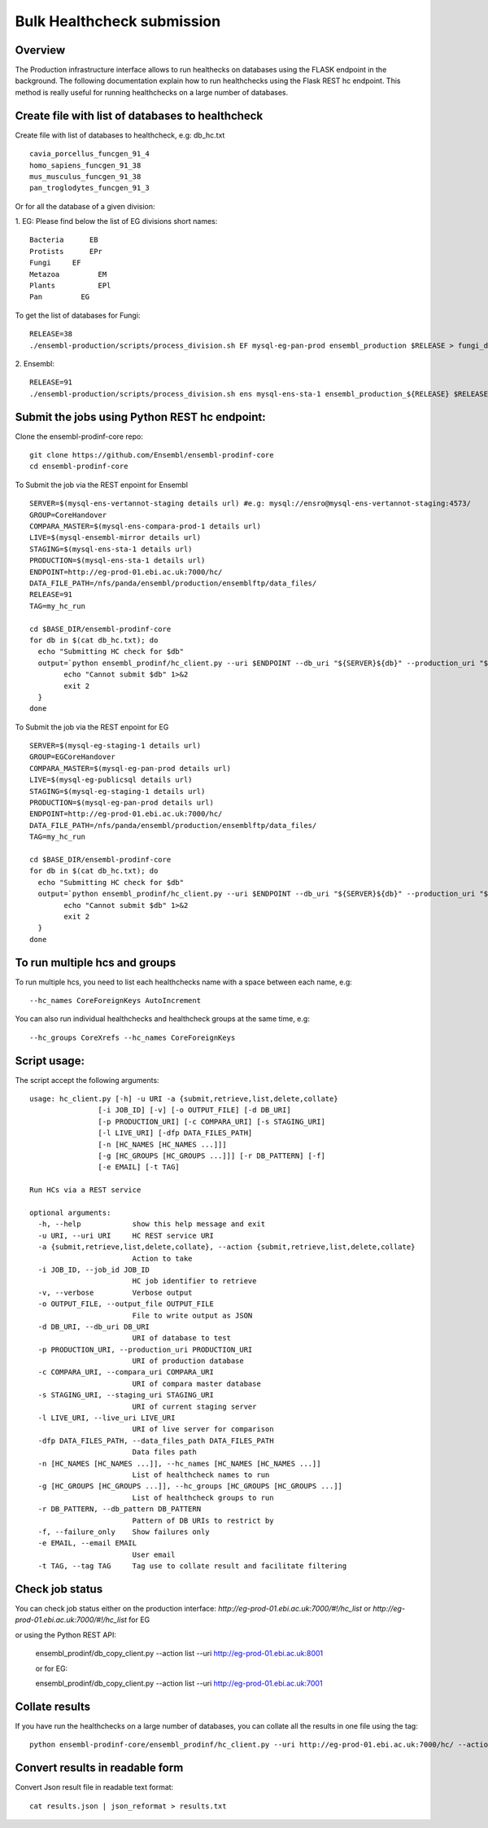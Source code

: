 ************************
Bulk Healthcheck submission
************************

Overview
########

The Production infrastructure interface allows to run healthecks on databases using the FLASK endpoint in the background. The following documentation explain how to run healthchecks using the Flask REST hc endpoint.
This method is really useful for running healthchecks on a large number of databases.

Create file with list of databases to healthcheck
############

Create file with list of databases to healthcheck, e.g: db_hc.txt
::
  cavia_porcellus_funcgen_91_4
  homo_sapiens_funcgen_91_38
  mus_musculus_funcgen_91_38
  pan_troglodytes_funcgen_91_3

Or for all the database of a given division:

1. EG:
Please find below the list of EG divisions short names:
::
  Bacteria	EB
  Protists	EPr
  Fungi	    EF
  Metazoa	  EM
  Plants	  EPl
  Pan	      EG
To get the list of databases for Fungi:
::
  RELEASE=38
  ./ensembl-production/scripts/process_division.sh EF mysql-eg-pan-prod ensembl_production $RELEASE > fungi_db_hc.txt

2. Ensembl:
::
  RELEASE=91
  ./ensembl-production/scripts/process_division.sh ens mysql-ens-sta-1 ensembl_production_${RELEASE} $RELEASE > db_hc.txt

Submit the jobs using Python REST hc endpoint:
#####

Clone the ensembl-prodinf-core repo:
::
  git clone https://github.com/Ensembl/ensembl-prodinf-core
  cd ensembl-prodinf-core

To Submit the job via the REST enpoint for Ensembl
::

  SERVER=$(mysql-ens-vertannot-staging details url) #e.g: mysql://ensro@mysql-ens-vertannot-staging:4573/
  GROUP=CoreHandover
  COMPARA_MASTER=$(mysql-ens-compara-prod-1 details url)
  LIVE=$(mysql-ensembl-mirror details url)
  STAGING=$(mysql-ens-sta-1 details url)
  PRODUCTION=$(mysql-ens-sta-1 details url)
  ENDPOINT=http://eg-prod-01.ebi.ac.uk:7000/hc/
  DATA_FILE_PATH=/nfs/panda/ensembl/production/ensemblftp/data_files/
  RELEASE=91
  TAG=my_hc_run
  
  cd $BASE_DIR/ensembl-prodinf-core 
  for db in $(cat db_hc.txt); do
    echo "Submitting HC check for $db"
    output=`python ensembl_prodinf/hc_client.py --uri $ENDPOINT --db_uri "${SERVER}${db}" --production_uri "${PRODUCTION}ensembl_production_${RELEASE}" --staging_uri $STAGING --live_uri $LIVE --compara_uri "${COMPARA_MASTER}ensembl_compara_master" --hc_groups $GROUP --data_files_path $DATA_FILE_PATH --tag $TAG  --action submit` || {
          echo "Cannot submit $db" 1>&2
          exit 2
    }
  done
  
To Submit the job via the REST enpoint for EG
::

  SERVER=$(mysql-eg-staging-1 details url)
  GROUP=EGCoreHandover
  COMPARA_MASTER=$(mysql-eg-pan-prod details url)
  LIVE=$(mysql-eg-publicsql details url)
  STAGING=$(mysql-eg-staging-1 details url)
  PRODUCTION=$(mysql-eg-pan-prod details url)
  ENDPOINT=http://eg-prod-01.ebi.ac.uk:7000/hc/
  DATA_FILE_PATH=/nfs/panda/ensembl/production/ensemblftp/data_files/
  TAG=my_hc_run
  
  cd $BASE_DIR/ensembl-prodinf-core 
  for db in $(cat db_hc.txt); do
    echo "Submitting HC check for $db"
    output=`python ensembl_prodinf/hc_client.py --uri $ENDPOINT --db_uri "${SERVER}${db}" --production_uri "${PRODUCTION}ensembl_production" --staging_uri $STAGING --live_uri $LIVE --compara_uri "${COMPARA_MASTER}ensembl_compara_master" --hc_groups $GROUP --data_files_path $DATA_FILE_PATH --tag $TAG  --action submit` || {
          echo "Cannot submit $db" 1>&2
          exit 2
    }
  done
  
To run multiple hcs and groups
#####

To run multiple hcs, you need to list each healthchecks name with a space between each name, e.g:
::
  --hc_names CoreForeignKeys AutoIncrement

You can also run individual healthchecks and healthcheck groups at the same time, e.g:
::
  --hc_groups CoreXrefs --hc_names CoreForeignKeys

Script usage:
#####

The script accept the following arguments:
::
    usage: hc_client.py [-h] -u URI -a {submit,retrieve,list,delete,collate}
                    [-i JOB_ID] [-v] [-o OUTPUT_FILE] [-d DB_URI]
                    [-p PRODUCTION_URI] [-c COMPARA_URI] [-s STAGING_URI]
                    [-l LIVE_URI] [-dfp DATA_FILES_PATH]
                    [-n [HC_NAMES [HC_NAMES ...]]]
                    [-g [HC_GROUPS [HC_GROUPS ...]]] [-r DB_PATTERN] [-f]
                    [-e EMAIL] [-t TAG]

    Run HCs via a REST service

    optional arguments:
      -h, --help            show this help message and exit
      -u URI, --uri URI     HC REST service URI
      -a {submit,retrieve,list,delete,collate}, --action {submit,retrieve,list,delete,collate}
                            Action to take
      -i JOB_ID, --job_id JOB_ID
                            HC job identifier to retrieve
      -v, --verbose         Verbose output
      -o OUTPUT_FILE, --output_file OUTPUT_FILE
                            File to write output as JSON
      -d DB_URI, --db_uri DB_URI
                            URI of database to test
      -p PRODUCTION_URI, --production_uri PRODUCTION_URI
                            URI of production database
      -c COMPARA_URI, --compara_uri COMPARA_URI
                            URI of compara master database
      -s STAGING_URI, --staging_uri STAGING_URI
                            URI of current staging server
      -l LIVE_URI, --live_uri LIVE_URI
                            URI of live server for comparison
      -dfp DATA_FILES_PATH, --data_files_path DATA_FILES_PATH
                            Data files path
      -n [HC_NAMES [HC_NAMES ...]], --hc_names [HC_NAMES [HC_NAMES ...]]
                            List of healthcheck names to run
      -g [HC_GROUPS [HC_GROUPS ...]], --hc_groups [HC_GROUPS [HC_GROUPS ...]]
                            List of healthcheck groups to run
      -r DB_PATTERN, --db_pattern DB_PATTERN
                            Pattern of DB URIs to restrict by
      -f, --failure_only    Show failures only
      -e EMAIL, --email EMAIL
                            User email
      -t TAG, --tag TAG     Tag use to collate result and facilitate filtering

Check job status
#####

You can check job status either on the production interface: `http://eg-prod-01.ebi.ac.uk:7000/#!/hc_list` or `http://eg-prod-01.ebi.ac.uk:7000/#!/hc_list` for EG

or using the Python REST API:

  ensembl_prodinf/db_copy_client.py --action list --uri http://eg-prod-01.ebi.ac.uk:8001
  
  or for EG:
   
  ensembl_prodinf/db_copy_client.py --action list --uri http://eg-prod-01.ebi.ac.uk:7001

Collate results
#####
If you have run the healthchecks on a large number of databases, you can collate all the results in one file using the tag:
::
  python ensembl-prodinf-core/ensembl_prodinf/hc_client.py --uri http://eg-prod-01.ebi.ac.uk:7000/hc/ --action collate --tag "my_hc_run" --output_file results.json

Convert results in readable form
#####
Convert Json result file in readable text format:
::
  cat results.json | json_reformat > results.txt
